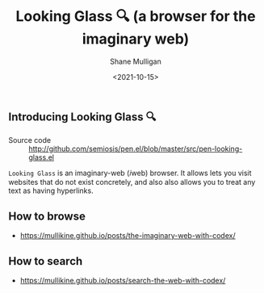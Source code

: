 #+LATEX_HEADER: \usepackage[margin=0.5in]{geometry}
#+OPTIONS: toc:nil

#+HUGO_BASE_DIR: /home/shane/var/smulliga/source/git/semiosis/semiosis-hugo
#+HUGO_SECTION: ./

#+TITLE: Looking Glass 🔍 (a browser for the imaginary web)
#+DATE: <2021-10-15>
#+AUTHOR: Shane Mulligan
#+KEYWORDS: emacs imaginary-internet imaginary 𝑖web

** Introducing Looking Glass 🔍

+ Source code :: http://github.com/semiosis/pen.el/blob/master/src/pen-looking-glass.el

=Looking Glass= is an imaginary-web (𝑖web)
browser. It allows lets you visit websites that do
not exist concretely, and also also allows you
to treat any text as having hyperlinks.

** How to browse
- https://mullikine.github.io/posts/the-imaginary-web-with-codex/

** How to search
- https://mullikine.github.io/posts/search-the-web-with-codex/